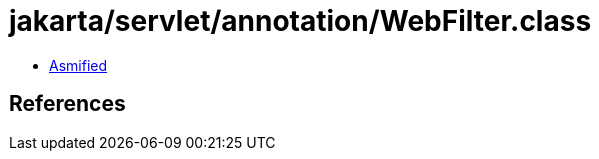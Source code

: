 = jakarta/servlet/annotation/WebFilter.class

 - link:WebFilter-asmified.java[Asmified]

== References

